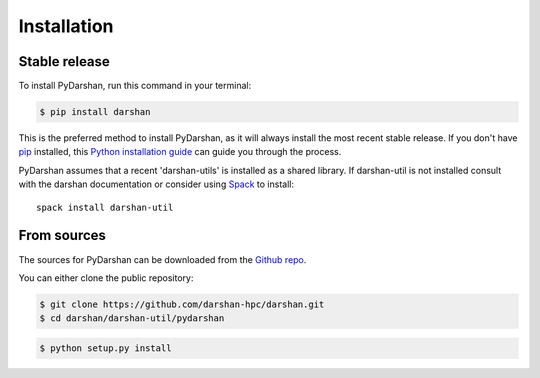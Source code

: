 .. highlight:: shell

============
Installation
============


Stable release
--------------

To install PyDarshan, run this command in your terminal:

.. code-block:: console

    $ pip install darshan

This is the preferred method to install PyDarshan, as it will always install the most recent stable release.
If you don't have `pip`_ installed, this `Python installation guide`_ can guide
you through the process.

.. _pip: https://pip.pypa.io
.. _Python installation guide: https://www.mcs.anl.gov/research/projects/darshan/


PyDarshan assumes that a recent 'darshan-utils' is installed as a shared
library. If darshan-util is not installed consult with the darshan
documentation or consider using `Spack`_ to install::

    spack install darshan-util


.. _Spack: https://spack.io/


From sources
------------

The sources for PyDarshan can be downloaded from the `Github repo`_.

You can either clone the public repository:

.. code-block:: console

    $ git clone https://github.com/darshan-hpc/darshan.git
    $ cd darshan/darshan-util/pydarshan


.. code-block:: console

    $ python setup.py install


.. _Github repo: https://github.com/darshan-hpc/darshan.git
